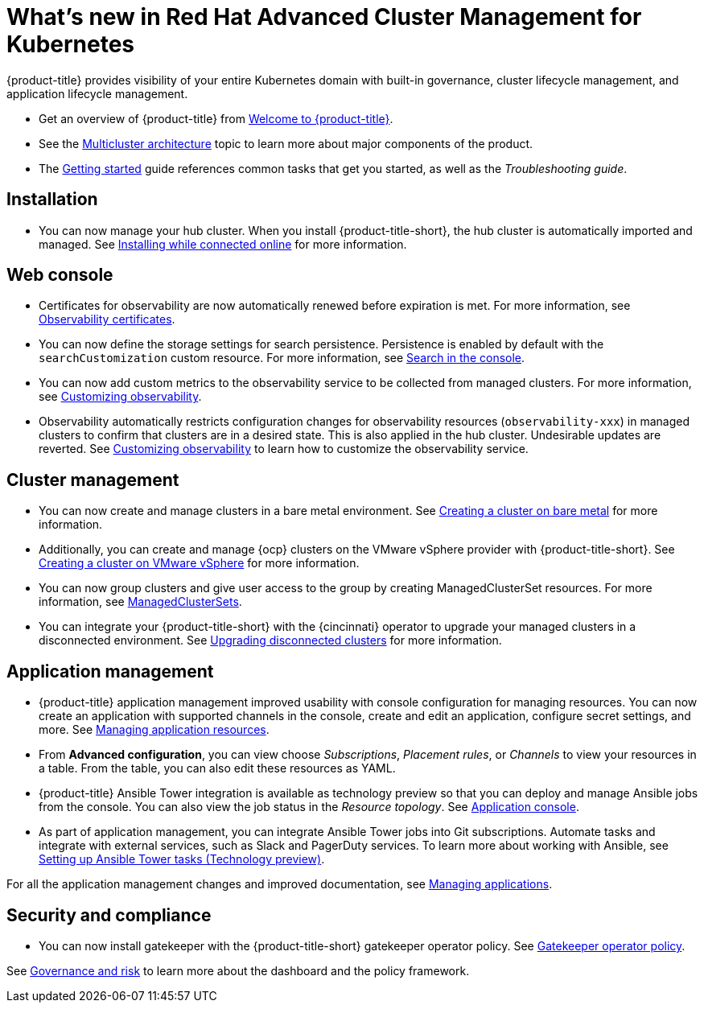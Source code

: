 [#whats-new-in-red-hat-advanced-cluster-management-for-kubernetes]
= What's new in Red Hat Advanced Cluster Management for Kubernetes 

{product-title} provides visibility of your entire Kubernetes domain with built-in governance, cluster lifecycle management, and application lifecycle management.

* Get an overview of {product-title} from link:../about/welcome.adoc#welcome-to-red-hat-advanced-cluster-management-for-kubernetes[Welcome to {product-title}].

* See the link:../about/architecture.adoc#multicluster-architecture[Multicluster architecture] topic to learn more about major components of the product.

* The link:../about/quick_start.adoc#getting-started[Getting started] guide references common tasks that get you started, as well as the _Troubleshooting guide_.

[#installation]
== Installation

* You can now manage your hub cluster. When you install {product-title-short}, the hub cluster is automatically imported and managed. See link:../install/install_connected.adoc#installing-while-connected-online[Installing while connected online] for more information.

[#web-console]
== Web console

* Certificates for observability are now automatically renewed before expiration is met. For more information, see link:../observability/observe_intro.adoc#observability-certificates[Observability certificates].

* You can now define the storage settings for search persistence. Persistence is enabled by default with the `searchCustomization` custom resource. For more information, see link:../console/search.adoc#search-in-the-console[Search in the console].

* You can now add custom metrics to the observability service to be collected from managed clusters. For more information, see link:../observability/manage_observe.adoc#adding-custom-metrics[Customizing observability].

* Observability automatically restricts configuration changes for observability resources (`observability-xxx`) in managed clusters to confirm that clusters are in a desired state. This is also applied in the hub cluster. Undesirable updates are reverted. See link:../observability/manage_observe.adoc#customizing-observability[Customizing observability] to learn how to customize the observability service.

[#cluster-management]
== Cluster management

* You can now create and manage clusters in a bare metal environment. See link:../manage_cluster/create_bare.adoc#creating-a-cluster-on-bare-metal[Creating a cluster on bare metal] for more information.

* Additionally, you can create and manage {ocp} clusters on the VMware vSphere provider with {product-title-short}. See link:../manage_cluster/create_vm.adoc#creating-a-cluster-on-vmware-vsphere[Creating a cluster on VMware vSphere] for more information.

* You can now group clusters and give user access to the group by creating ManagedClusterSet resources. For more information, see link:../manage_cluster/custom_resource.adoc#managedclustersets[ManagedClusterSets].

* You can integrate your {product-title-short} with the {cincinnati} operator to upgrade your managed clusters in a disconnected environment. See link:../manage_cluster/upgrade_cluster_discon.adoc#upgrading-disconnected-clusters[Upgrading disconnected clusters] for more information.


[#application-management]
== Application management

* {product-title} application management improved usability with console configuration for managing resources. You can now create an application with supported channels in the console, create and edit an application, configure secret settings, and more. See link:../manage_applications/app_resources.adoc#managing-application-resources[Managing application resources].

* From **Advanced configuration**, you can view choose _Subscriptions_, _Placement rules_, or _Channels_ to view your resources in a table. From the table, you can also edit these resources as YAML.

* {product-title} Ansible Tower integration is available as technology preview so that you can deploy and manage Ansible jobs from the console. You can also view the job status in the _Resource topology_. See link:../manage_applications/app_console.adoc#application-console[Application console].

* As part of application management, you can integrate Ansible Tower jobs into Git subscriptions. Automate tasks and integrate with external services, such as Slack and PagerDuty services. To learn more about working with Ansible, see link:../manage_applications/ansible_config.adoc#setting-up-ansible[Setting up Ansible Tower tasks (Technology preview)].

For all the application management changes and improved documentation, see link:../manage_applications/app_management_overview.adoc#managing-applications[Managing applications].

[#security-and-compliance]
== Security and compliance

* You can now install gatekeeper with the {product-title-short} gatekeeper operator policy. See link:../security/create_gatekeeper.adoc#gatekeeper-policy[Gatekeeper operator policy].

See link:../security/grc_intro.adoc#governance-and-risk[Governance and risk] to learn more about the dashboard and the policy framework.

